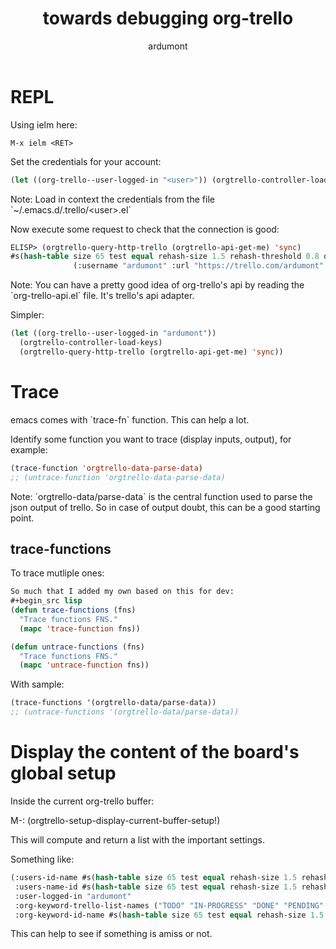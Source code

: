 #+title: towards debugging org-trello
#+author: ardumont

* REPL

Using ielm here:

#+begin_src emacs
M-x ielm <RET>
#+end_src

Set the credentials for your account:
#+begin_src lisp
(let ((org-trello--user-logged-in "<user>")) (orgtrello-controller-load-keys))
#+end_src
Note: Load in context the credentials from the file `~/.emacs.d/.trello/<user>.el`

Now execute some request to check that the connection is good:
#+begin_src lisp
ELISP> (orgtrello-query-http-trello (orgtrello-api-get-me) 'sync)
#s(hash-table size 65 test equal rehash-size 1.5 rehash-threshold 0.8 data
              (:username "ardumont" :url "https://trello.com/ardumont" :status "disconnected" :full-name "Antoine R. Dumont" :id "aabbccddeeffgghhiijjkk"))
#+end_src

Note:
You can have a pretty good idea of org-trello's api by reading the `org-trello-api.el` file.
It's trello's api adapter.

Simpler:

#+begin_src lisp
(let ((org-trello--user-logged-in "ardumont"))
  (orgtrello-controller-load-keys)
  (orgtrello-query-http-trello (orgtrello-api-get-me) 'sync))
#+end_src

* Trace

emacs comes with `trace-fn` function.
This can help a lot.

Identify some function you want to trace (display inputs, output), for example:
#+begin_src lisp
(trace-function 'orgtrello-data-parse-data)
;; (untrace-function 'orgtrello-data-parse-data)
#+end_src
Note:
`orgtrello-data/parse-data` is the central function used to parse the json output of trello.
So in case of output doubt, this can be a good starting point.

** trace-functions

To trace mutliple ones:
#+begin_src lisp
So much that I added my own based on this for dev:
#+begin_src lisp
(defun trace-functions (fns)
  "Trace functions FNS."
  (mapc 'trace-function fns))

(defun untrace-functions (fns)
  "Trace functions FNS."
  (mapc 'untrace-function fns))
#+end_src

With sample:
#+begin_src lisp
(trace-functions '(orgtrello-data/parse-data))
;; (untrace-functions '(orgtrello-data/parse-data))
#+end_src

* Display the content of the board's global setup

Inside the current org-trello buffer:

M-: (orgtrello-setup-display-current-buffer-setup!)

This will compute and return a list with the important settings.

Something like:
#+begin_src lisp
(:users-id-name #s(hash-table size 65 test equal rehash-size 1.5 rehash-threshold 0.8 data ("user-id0" "orgtrello-user-antoineromaindumont" "user-id2" "orgtrello-user-orgmode" "user-id3" "orgtrello-user-ardumont" "ardumont" "orgtrello-user-me" ...))
 :users-name-id #s(hash-table size 65 test equal rehash-size 1.5 rehash-threshold 0.8 data ("orgtrello-user-antoineromaindumont" "user-id0" "orgtrello-user-orgmode" "user-id3" "orgtrello-user-ardumont" "user-id1" "orgtrello-user-me" "ardumont" ...))
 :user-logged-in "ardumont"
 :org-keyword-trello-list-names ("TODO" "IN-PROGRESS" "DONE" "PENDING" "DELEGATED" "FAILED" "CANCELLED")
 :org-keyword-id-name #s(hash-table size 65 test equal rehash-size 1.5 rehash-threshold 0.8 data ("todo-id" "TODO" "in-progress-id" "IN-PROGRESS" "done-id" "DONE" "pending-id" "PENDING" "delegated-id" "DELEGATED" "failed-id" "FAILED" "cancelled-id" "CANCELLED" ...)))
#+end_src

This can help to see if something is amiss or not.
